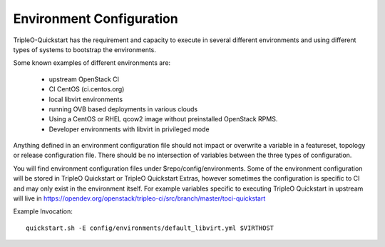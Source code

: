.. _environment-configuration:

Environment Configuration
=========================

TripleO-Quickstart has the requirement and capacity to execute in several
different environments and using different types of systems to bootstrap
the environments.

Some known examples of different environments are:

  * upstream OpenStack CI
  * CI CentOS (ci.centos.org)
  * local libvirt environments
  * running OVB based deployments in various clouds
  * Using a CentOS or RHEL qcow2 image without preinstalled OpenStack RPMS.
  * Developer environments with libvirt in privileged mode

Anything defined in an environment configuration file should not impact or
overwrite a variable in a featureset, topology or release configuration file.
There should be no intersection of variables between the three types of
configuration.

You will find environment configuration files under $repo/config/environments.
Some of the environment configuration will be stored in TripleO Quickstart or
TripleO Quickstart Extras, however sometimes the configuration is specific
to CI and may only exist in the environment itself.  For example variables
specific to executing TripleO Quickstart in upstream will live in
https://opendev.org/openstack/tripleo-ci/src/branch/master/toci-quickstart

Example Invocation::

    quickstart.sh -E config/environments/default_libvirt.yml $VIRTHOST
